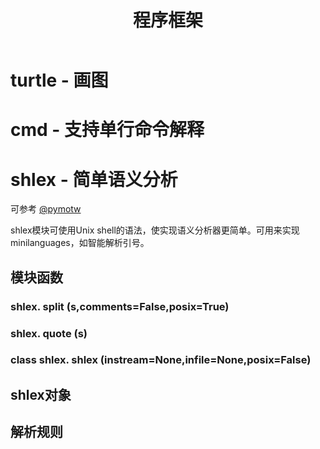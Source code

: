# Author: Claudio <3261958605@qq.com>
# Created: 2017-06-03 23:22:56
# Commentary:
#+TITLE: 程序框架

* turtle - 画图
* cmd - 支持单行命令解释
* shlex - 简单语义分析
  可参考 [[https://pymotw.com/2/shlex/][@pymotw]]
  
  shlex模块可使用Unix shell的语法，使实现语义分析器更简单。可用来实现
  minilanguages，如智能解析引号。
  
** 模块函数
*** shlex. *split* (s,comments=False,posix=True)
*** shlex. *quote* (s)
*** class shlex. *shlex* (instream=None,infile=None,posix=False)
    
** shlex对象
** 解析规则
